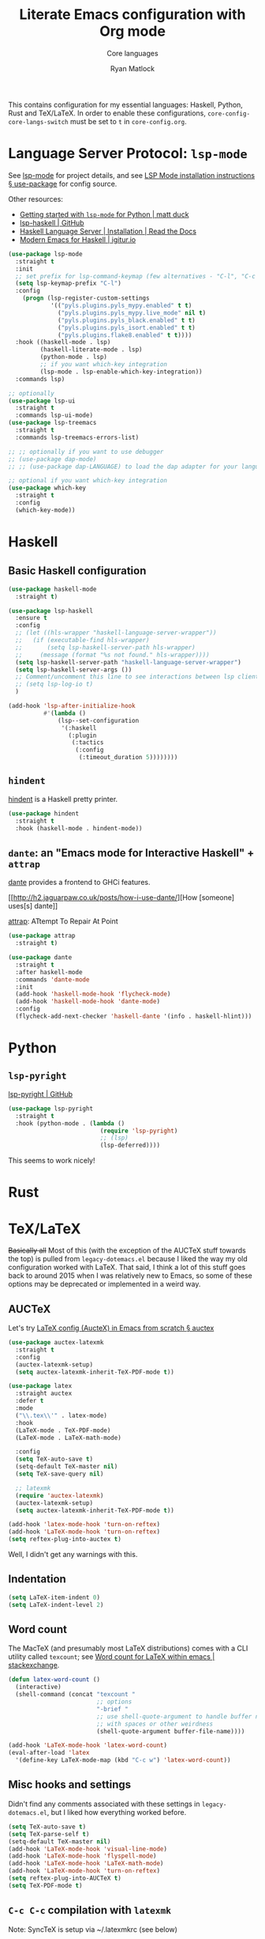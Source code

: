 #+title: Literate Emacs configuration with Org mode
#+subtitle: Core languages
#+author: Ryan Matlock

This contains configuration for my essential languages: Haskell, Python, Rust and
TeX/LaTeX. In order to enable these configurations, =core-config-core-langs-switch=
must be set to =t= in ~core-config.org~.

* Language Server Protocol: ~lsp-mode~
See [[https://github.com/emacs-lsp/lsp-mode][lsp-mode]] for project details, and see [[https://emacs-lsp.github.io/lsp-mode/page/installation/#use-package][LSP Mode installation instructions §
use-package]] for config source.

Other resources:
- [[https://www.mattduck.com/lsp-python-getting-started.html][Getting started with ~lsp-mode~ for Python | matt duck]]
- [[https://github.com/emacs-lsp/lsp-haskell][lsp-haskell | GitHub]]
- [[https://haskell-language-server.readthedocs.io/en/latest/installation.html][Haskell Language Server | Installation | Read the Docs]]
- [[https://abailly.github.io/posts/a-modern-haskell-env.html][Modern Emacs for Haskell | igitur.io]]

#+begin_src emacs-lisp
  (use-package lsp-mode
    :straight t
    :init
    ;; set prefix for lsp-command-keymap (few alternatives - "C-l", "C-c l")
    (setq lsp-keymap-prefix "C-l")
    :config
      (progn (lsp-register-custom-settings
              '(("pyls.plugins.pyls_mypy.enabled" t t)
                ("pyls.plugins.pyls_mypy.live_mode" nil t)
                ("pyls.plugins.pyls_black.enabled" t t)
                ("pyls.plugins.pyls_isort.enabled" t t)
                ("pyls.plugins.flake8.enabled" t t))))
    :hook ((haskell-mode . lsp)
           (haskell-literate-mode . lsp)
           (python-mode . lsp)
           ;; if you want which-key integration
           (lsp-mode . lsp-enable-which-key-integration))
    :commands lsp)

  ;; optionally
  (use-package lsp-ui
    :straight t
    :commands lsp-ui-mode)
  (use-package lsp-treemacs
    :straight t
    :commands lsp-treemacs-errors-list)

  ;; ;; optionally if you want to use debugger
  ;; (use-package dap-mode)
  ;; ;; (use-package dap-LANGUAGE) to load the dap adapter for your language

  ;; optional if you want which-key integration
  (use-package which-key
    :straight t
    :config
    (which-key-mode))
#+end_src

* Haskell
** Basic Haskell configuration

#+begin_src emacs-lisp
  (use-package haskell-mode
    :straight t)

  (use-package lsp-haskell
    :ensure t
    :config
    ;; (let ((hls-wrapper "haskell-language-server-wrapper"))
    ;;   (if (executable-find hls-wrapper)
    ;;       (setq lsp-haskell-server-path hls-wrapper)
    ;;     (message (format "%s not found." hls-wrapper))))
    (setq lsp-haskell-server-path "haskell-language-server-wrapper")
    (setq lsp-haskell-server-args ())
    ;; Comment/uncomment this line to see interactions between lsp client/server.
    ;; (setq lsp-log-io t)
    )

  (add-hook 'lsp-after-initialize-hook
            #'(lambda ()
                (lsp--set-configuration
                 '(:haskell
                   (:plugin
                    (:tactics
                     (:config
                      (:timeout_duration 5))))))))
#+end_src

*** TODO COMMENT figure out this weirdness
In ~IELM~, I get

#+begin_src emacs-lisp :eval no
  ELISP> (executable-find "haskell-language-server-wrapper")
  nil
#+end_src

but in ~ansi-term~, I get

#+begin_src shell
  $ which haskell-language-server-wrapper
  <$HOME>/.ghcup/bin/haskell-language-server-wrapper
#+end_src

** ~hindent~
[[https://github.com/mihaimaruseac/hindent][hindent]] is a Haskell pretty printer.

#+begin_src emacs-lisp
  (use-package hindent
    :straight t
    :hook (haskell-mode . hindent-mode))
#+end_src

** ~dante~: an "Emacs mode for Interactive Haskell" + ~attrap~
[[https://github.com/jyp/dante][dante]] provides a frontend to GHCi features.

[[http://h2.jaguarpaw.co.uk/posts/how-i-use-dante/][How [someone] uses[s] dante]]

[[https://github.com/jyp/attrap][attrap]]: ATtempt To Repair At Point

#+begin_src emacs-lisp
  (use-package attrap
    :straight t)

  (use-package dante
    :straight t
    :after haskell-mode
    :commands 'dante-mode
    :init
    (add-hook 'haskell-mode-hook 'flycheck-mode)
    (add-hook 'haskell-mode-hook 'dante-mode)
    :config
    (flycheck-add-next-checker 'haskell-dante '(info . haskell-hlint)))
#+end_src

* Python
** ~lsp-pyright~
[[https://github.com/emacs-lsp/lsp-pyright][lsp-pyright | GitHub]]

#+begin_src emacs-lisp
  (use-package lsp-pyright
    :straight t
    :hook (python-mode . (lambda ()
                            (require 'lsp-pyright)
                            ;; (lsp)
                            (lsp-deferred))))
#+end_src

This seems to work nicely!

* COMMENT Hy: Lisp in Python
** TODO COMMENT ~hy-mode~
[[https://docs.hylang.org/en/stable/][Oh, Hy!]] You can run Lisp in Python. [[https://github.com/hylang/hy-mode][hy-mode | GitHub]] gives you all the nice
features for that.

#+begin_src emacs-lisp
  (use-package hy-mode
    :straight t
    :hook ((hy-mode . paredit-mode)
           (inferior-hy-mode . paredit-mode))
    :bind (:map inferior-hy-mode-map
                ;; ("C-c TAB" . hy-shell-eval-last-sexp) ;; bound to C-c C-e
                ))

  ;; (add-to-list 'lsp-language-id-configuration
  ;;              '(hy-mode . "python"))
  ;; (add-to-list 'lsp-language-id-configuration
  ;;              '("\\.hy$" . "python"))
#+end_src

~hy-mode~ is getting activated for ~.py~ files, which is very bad because ~lsp-mode~
is freaking out about it.

** TODO COMMENT Completion with ~company-mode~, etc...
See [[https://company-mode.github.io][company-mode | GitHub.io]]

#+begin_src emacs-lisp
  (use-package company-mode
    :straight t
    ;; :hook ((company-mode . hy-mode)
    ;;        (company-mode . inferior-hy-mode))
    :bind (:map company-active-map
                ("M-TAB" . company-indent-or-complete-common))
    :config
    (setq company-global-modes '(hy-mode
                                 inferior-hy-mode))
    (add-hook 'after-init-hook 'global-company-mode))
#+end_src

Not working as expected (maybe a clash with ~vertico~?).

** COMMENT ~ob-hy~: Org-Babel support
[[https://github.com/allison-casey/ob-hy][ob-hy | GitHub (fork)]] seems to be more up-to-date than the [[https://github.com/brantou/ob-hy][original branch of
ob-hy]].

#+begin_src emacs-lisp
  (use-package ob-hy
    :straight (ob-hy
               :type git
               :host github
               :repo "allison-casey/ob-hy"
               :branch "master"))
#+end_src

* Rust
* TeX/LaTeX
+Basically all+ Most of this (with the exception of the AUCTeX stuff towards the
top) is pulled from ~legacy-dotemacs.el~ because I liked the way my old
configuration worked with LaTeX. That said, I think a lot of this stuff goes
back to around 2015 when I was relatively new to Emacs, so some of these
options may be deprecated or implemented in a weird way.

** AUCTeX
Let's try [[https://github.com/daviwil/emacs-from-scratch/wiki/LaTeX-config-(AucteX)-in-Emacs-from-scratch#auctex][LaTeX config (AucteX) in Emacs from scratch § auctex]]

#+begin_src emacs-lisp
  (use-package auctex-latexmk
    :straight t
    :config
    (auctex-latexmk-setup)
    (setq auctex-latexmk-inherit-TeX-PDF-mode t))

  (use-package latex
    :straight auctex
    :defer t
    :mode
    ("\\.tex\\'" . latex-mode)
    :hook
    (LaTeX-mode . TeX-PDF-mode)
    (LaTeX-mode . LaTeX-math-mode)

    :config
    (setq TeX-auto-save t)
    (setq-default TeX-master nil)
    (setq TeX-save-query nil)

    ;; latexmk
    (require 'auctex-latexmk)
    (auctex-latexmk-setup)
    (setq auctex-latexmk-inherit-TeX-PDF-mode t))

  (add-hook 'latex-mode-hook 'turn-on-reftex)
  (add-hook 'LaTeX-mode-hook 'turn-on-reftex)
  (setq reftex-plug-into-auctex t)
#+end_src

Well, I didn't get any warnings with this.

** Indentation

#+begin_src emacs-lisp
  (setq LaTeX-item-indent 0)
  (setq LaTeX-indent-level 2)
#+end_src

** Word count
The MacTeX (and presumably most LaTeX distributions) comes with a CLI utility
called ~texcount~; see [[http://superuser.com/questions/125027/word-count-for-latex-within-emacs][Word count for LaTeX within emacs | stackexchange]].

#+begin_src emacs-lisp
  (defun latex-word-count ()
    (interactive)
    (shell-command (concat "texcount "
                           ;; options
                           "-brief "
                           ;; use shell-quote-argument to handle buffer names
                           ;; with spaces or other weirdness
                           (shell-quote-argument buffer-file-name))))

  (add-hook 'LaTeX-mode-hook 'latex-word-count)
  (eval-after-load 'latex
    '(define-key LaTeX-mode-map (kbd "C-c w") 'latex-word-count))
#+end_src

** Misc hooks and settings
Didn't find any comments associated with these settings in ~legacy-dotemacs.el~,
but I liked how everything worked before.

#+begin_src emacs-lisp
  (setq TeX-auto-save t)
  (setq TeX-parse-self t)
  (setq-default TeX-master nil)
  (add-hook 'LaTeX-mode-hook 'visual-line-mode)
  (add-hook 'LaTeX-mode-hook 'flyspell-mode)
  (add-hook 'LaTeX-mode-hook 'LaTeX-math-mode)
  (add-hook 'LaTeX-mode-hook 'turn-on-reftex)
  (setq reftex-plug-into-AUCTeX t)
  (setq TeX-PDF-mode t)
#+end_src

** ~C-c C-c~ compilation with ~latexmk~
Note: SyncTeX is setup via ~/.latexmkrc (see below)

#+begin_src emacs-lisp
  (add-hook 'LaTeX-mode-hook
            (lambda ()
              (push
               '("latexmk"
                 "latexmk -interaction=nonstopmode -f -pdf %s"
                 TeX-run-TeX
                 nil
                 t
                 :help "Run latexmk on file")
               TeX-command-list)))

  (add-hook 'LaTeX-mode-hook
            (lambda ()
              (push
               '("xelatexmk" "latexmk -xelatex -pdf %s" TeX-run-TeX nil t
                 :help "Run latexmk -xelatex on file")
               TeX-command-list)))

  ;; (add-hook 'LaTeX-mode-hook
  ;;           (lambda ()
  ;;             (let* ((shell-cmd (concat "pdflatex "
  ;;                                       ;; "-synctex=1 "
  ;;                                       "-interaction=nonstopmode "
  ;;                                       "-output-format=pdf "
  ;;                                       "-shell-escape "
  ;;                                       "%s"))
  ;;                    (pdflatex-cmd
  ;;                     (list "pdflatex" shell-cmd TeX-run-TeX nil t)))
  ;;               (push pdflatex-cmd TeX-command-list))))
  ;; TeX-command-expand: Wrong type argument: stringp, (concat "pdflatex "
  ;;           "-synctex=1 " "-interaction=nonstopmode " "--shell-escape " "%s")
  ;; ¯\_(ツ)_/¯

  (add-hook 'LaTeX-mode-hook
            (lambda ()
              (let ((shell-cmd  "pdflatex -interaction=nonstopmode -output-format=pd -shell-escape %s")))
              (push (list "new-pdflatex" shell-cmd TeX-run-TeX nil t)
                    TeX-command-list)))

  ;; (add-hook 'LaTeX-mode-hook
  ;;           (lambda ()
  ;;             (push
  ;;              '("pdflatex"
  ;;                (concat "pdflatex "
  ;;                        "-interaction=nonstopmode "
  ;;                        "-output-format=pdf "
  ;;                        "%s")
  ;;                TeX-run-TeX
  ;;                nil
  ;;                t
  ;;                :help "Run pdflatex on file")
  ;;              TeX-command-list)))
  ;; not working ¯\_(ツ)_/¯
  (add-hook 'TeX-mode-hook
            #'(lambda () (setq TeX-command-default "latexmk")))
#+end_src

#+begin_example
  ELISP> (stringp (concat "pdflatex "
                          "-synctex=1 "
                          "-interaction=nonstopmode "
                          "--shell-escape "
                          "%s"))
  t
#+end_example

This is still so confusing.

*** COMMENT possible solution

#+begin_src emacs-lisp :eval no
  (add-hook 'LaTeX-mode-hook
            (lambda ()
              (let* ((shell-cmd (concat "pdflatex "
                                        ;; "-synctex=1 "
                                        "-interaction=nonstopmode "
                                        "-output-format=pdf "
                                        "-shell-escape "
                                        "%s"))
                     (pdflatex-cmd
                      (list "pdflatex" shell-cmd 'TeX-run-TeX nil t)))
                (push pdflatex-cmd TeX-command-list))))

#+end_src

For reference, here's one of the entries from =TeX-command-list=:

#+begin_src emacs-lisp
  ("LatexMk" "latexmk %(-PDF)%S%(mode) %(file-line-error) %(extraopts) %t"
   TeX-run-latexmk nil
    (plain-tex-mode latex-mode doctex-mode)
    :help "Run LatexMk")
#+end_src

So it doesn't appear to be a plist because there are 7 elements.

Info on =TeX-command-list=:

#+begin_quote
The second element is the string handed to the shell after being expanded.  The
expansion is done using the information found in ‘TeX-expand-list’.
#+end_quote

** Set Skim as default PDF viewer on MacOS
Skim's displayline is used for forward search (from .tex to .pdf); option -b
highlights the current line; option -g opens Skim in the background (just
checked and displayliine is still there).

#+begin_src emacs-lisp
  (when (memq window-system '(mac ns x))
    (setq TeX-view-program-selection '((output-pdf "PDF Viewer")))
    (setq
     TeX-view-program-list
     '(("PDF Viewer"
        (concat "/Applications/Skim.app/Contents/SharedSupport/displayline"
                " -b -g %n %o %b")))))
#+end_src

** Default view?
Comments in ~legacy-dotemacs.el~ pointed me to [[http://alexkrispin.wordpress.com/2010/10/25/writing-with-emacs-and-auctex-part-1/][Writing with Emacs and AucTeX part
1]], an article from 2010, so this might be way out of date. On the other hand,
https://www.gnu.org/software/auctex/ says that the current version is 13.1,
updated on [2022-02-20 Sun].

#+begin_src emacs-lisp
  (setq TeX-output-view-style '(("^pdf$" "." "vince %o")
                                ("^ps$" "." "gv %o")
                                ("^dvi$" "." "xdvi %o")))
  (setq tex-dvi-view-command "xdvi")
  (setq tex-dvi-print-command "dvips")
  (setq tex-alt-dvi-print-command "dvips")
#+end_src

** ~outshine~ ~TAB~ folding à la Org mode
See [[https://github.com/daviwil/emacs-from-scratch/wiki/LaTeX-config-(AucteX)-in-Emacs-from-scratch#latex][LaTeX config (AucteX) in Emacs from scratch]] [Note: contains some minor
modifications.]

#+begin_src emacs-lisp
  (defun outshine-hook-config ()
    (outshine-mode 1)
    (setq outline-level #'LaTeX-outline-level)
    (setq outline-regexp (LaTeX-outline-regexp t))
    (setq outline-heading-alist
          (mapcar #'(lambda (x)
                      (cons (concat "\\" (car x)) (cdr x)))
                  LaTeX-section-alist)))

  (use-package outshine
    :config
    (setq LaTeX-section-alist
          '(("part" . 0)
            ("chapter" . 1)
            ("section" . 2)
            ("subsection" . 3)
            ("subsubsection" . 4)
            ("paragraph" . 5)
            ("subparagraph" . 6)
            ("begin" . 7)))
    :hook (LaTeX-mode . outshine-hook-config))

  ;; this is when using general.el, which you aren't doing
  ;; (general-define-key
  ;;  :states '(normal visual)
  ;;  :keymaps 'LaTeX-mode-map
  ;;  "TAB"  '(outshine-cycle :which-key "outshine-cycle"))

  ;; not needed
  ;; use LaTeX-mode-map for AUCTeX; latex-mode-map for plain latex-mode
  ;; (eval-after-load 'latex
  ;;   (define-key 'LaTeX-mode-map (kbd "<tab>") 'outshine-cycle))
#+end_src

See also [[https://stackoverflow.com/a/5505855][Set custom keybinding for specific Emacs mode | stackoverflow]] for info
on setting key bindings.

#+begin_example :eval no
  ELISP> (keymapp 'global-key-map)
  nil
  ELISP> (keymapp 'latex-mode-map)
  nil
  ELISP> (keymapp 'LaTeX-mode-map)
  nil
  ELISP> (keymapp 'text-mode-map)
  nil
  ELISP> (keymapp 'fundamental-mode-map)
  nil
  ELISP> (keymapp 'esc-map)
  nil
  ELISP> (keymapp 'global-map)
  nil
  ELISP> (keymapp 'prog-mode-map)
  nil
#+end_example

+Ok, well, that's kinda weird. Anyway, =outshine= stuff will have to wait.+
Never mind, =outshine-cycle= is working already.

* Sanity check
Check that bottom of this file was reached and evaluated successfully.

#+begin_src emacs-lisp
  (message "Bottom of core-langs.org reached and evaluated.")
#+end_src
